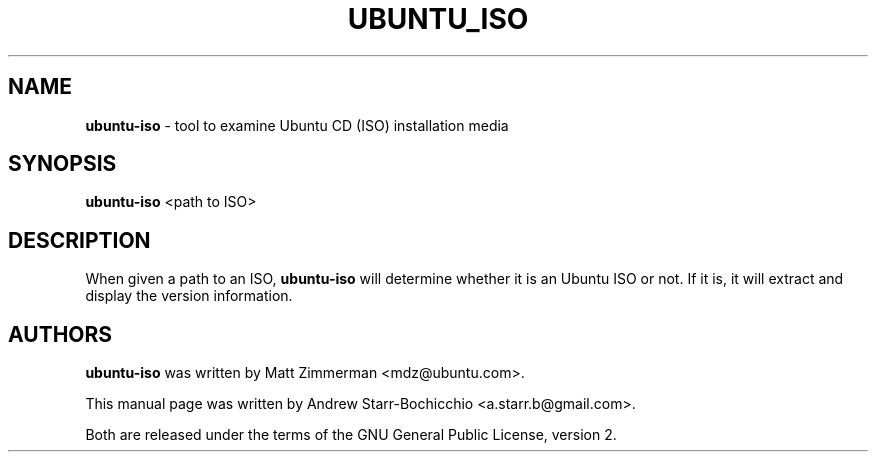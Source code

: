.TH UBUNTU_ISO "1" "June 2010" "ubuntu-dev-tools"
.SH NAME
\fBubuntu-iso\fR \- tool to examine Ubuntu CD (ISO) installation media

.SH SYNOPSIS
\fBubuntu-iso\fR <path to ISO>

.SH DESCRIPTION
When given a path to an ISO, \fBubuntu-iso\fR will determine whether it is an Ubuntu ISO or not. If it is, it will extract and display the version information.

.SH AUTHORS
\fBubuntu-iso\fR was written by Matt Zimmerman <mdz@ubuntu.com>.

This manual page was written by Andrew Starr-Bochicchio <a.starr.b@gmail.com>.
.PP
Both are released under the terms of the GNU General Public License, version 2.
